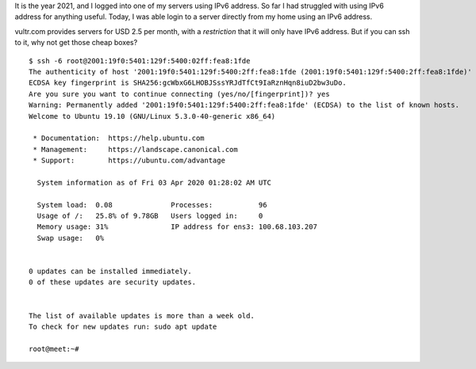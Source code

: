 .. title: IPv6 Login
.. slug: ipv6-login
.. date: 2020-04-02 18:34:40 UTC-07:00
.. tags: 
.. category: 
.. link: 
.. description: 
.. type: text

It is the year 2021, and I logged into one of my servers using IPv6 address. So far I had struggled with using IPv6
address for anything useful.  Today, I was able login to a server directly from my home using an IPv6 address.

vultr.com provides servers for USD 2.5 per month, with a *restriction* that it will only have IPv6 address.
But if you can ssh to it, why not get those cheap boxes?

::

    $ ssh -6 root@2001:19f0:5401:129f:5400:02ff:fea8:1fde
    The authenticity of host '2001:19f0:5401:129f:5400:2ff:fea8:1fde (2001:19f0:5401:129f:5400:2ff:fea8:1fde)' can't be established.
    ECDSA key fingerprint is SHA256:gcWbxG6LHOBJSssYRJdTfCt9IaRznHqn8iuD2bw3uDo.
    Are you sure you want to continue connecting (yes/no/[fingerprint])? yes
    Warning: Permanently added '2001:19f0:5401:129f:5400:2ff:fea8:1fde' (ECDSA) to the list of known hosts.
    Welcome to Ubuntu 19.10 (GNU/Linux 5.3.0-40-generic x86_64)

     * Documentation:  https://help.ubuntu.com
     * Management:     https://landscape.canonical.com
     * Support:        https://ubuntu.com/advantage

      System information as of Fri 03 Apr 2020 01:28:02 AM UTC

      System load:  0.08              Processes:           96
      Usage of /:   25.8% of 9.78GB   Users logged in:     0
      Memory usage: 31%               IP address for ens3: 100.68.103.207
      Swap usage:   0%


    0 updates can be installed immediately.
    0 of these updates are security updates.


    The list of available updates is more than a week old.
    To check for new updates run: sudo apt update

    root@meet:~#



